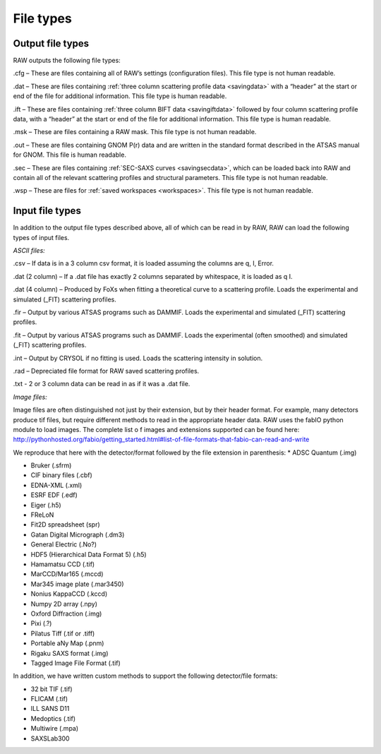 File types
==========

.. _filetypes:

Output file types
-----------------

RAW outputs the following file types:

.cfg – These are files containing all of RAW’s settings (configuration files).
This file type is not human readable.

.dat – These are files containing :ref:`three column scattering profile data <savingdata>`
with a “header” at the start or end of the file for additional information. This file type
is human readable.

.ift – These are files containing :ref:`three column BIFT data <savingiftdata>` followed by four column
scattering profile data, with a “header” at the start or end of the file for additional
information. This file type is human readable.

.msk – These are files containing a RAW mask. This file type is not human readable.

.out – These are files containing GNOM P(r) data and are written in the standard
format described in the ATSAS manual for GNOM. This file is human readable.

.sec – These are files containing :ref:`SEC-SAXS curves <savingsecdata>`, which can be
loaded back into RAW and contain all of the relevant scattering profiles and
structural parameters. This file type is not human readable.

.wsp – These are files for :ref:`saved workspaces <workspaces>`. This file type is not human readable.


Input file types
----------------

In addition to the output file types described above, all of which can be read in by RAW,
RAW can load the following types of input files.

*ASCII files:*

.csv – If data is in a 3 column csv format, it is loaded assuming the columns are q, I, Error.

.dat (2 column) – If a .dat file has exactly 2 columns separated
by whitespace, it is loaded as q I.

.dat (4 column) – Produced by FoXs when fitting a theoretical curve to a scattering profile.
Loads the experimental and simulated (_FIT) scattering profiles.

.fir – Output by various ATSAS programs such as DAMMIF. Loads the experimental and simulated
(_FIT) scattering profiles.

.fit – Output by various ATSAS programs such as DAMMIF. Loads the experimental (often smoothed)
and simulated (_FIT) scattering profiles.

.int – Output by CRYSOL if no fitting is used. Loads the scattering intensity in solution.

.rad – Depreciated file format for RAW saved scattering profiles.

.txt - 2 or 3 column data can be read in as if it was a .dat file.

*Image files:*

Image files are often distinguished not just by their extension, but by their header format.
For example, many detectors produce tif files, but require different methods to read in the
appropriate header data. RAW uses the fabIO python module to load images. The complete list o
f images and extensions supported can be found here:
`http://pythonhosted.org/fabio/getting_started.html#list-of-file-formats-that-fabio-can-read-and-write <http://pythonhosted.org/fabio/getting_started.html#list-of-file-formats-that-fabio-can-read-and-write>`_

We reproduce that here with the detector/format followed by the file extension in parenthesis:
*   ADSC Quantum (.img)

*   Bruker (.sfrm)

*   CIF binary files (.cbf)

*   EDNA-XML (.xml)

*   ESRF EDF (.edf)

*   Eiger (.h5)

*   FReLoN

*   Fit2D spreadsheet (spr)

*   Gatan Digital Micrograph (.dm3)

*   General Electric (.No?)

*   HDF5 (Hierarchical Data Format 5) (.h5)

*   Hamamatsu CCD (.tif)

*   MarCCD/Mar165 (.mccd)

*   Mar345 image plate (.mar3450)

*   Nonius KappaCCD (.kccd)

*   Numpy 2D array (.npy)

*   Oxford Diffraction (.img)

*   Pixi (.?)

*   Pilatus Tiff (.tif or .tiff)

*   Portable aNy Map (.pnm)

*   Rigaku SAXS format (.img)

*   Tagged Image File Format (.tif)

In addition, we have written custom methods to support the following detector/file formats:

*   32 bit TIF (.tif)

*   FLICAM (.tif)

*   ILL SANS D11

*   Medoptics (.tif)

*   Multiwire (.mpa)

*   SAXSLab300

